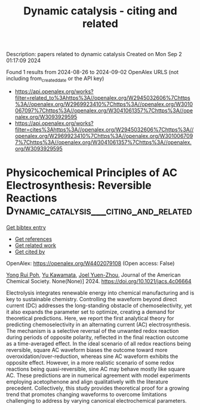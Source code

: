 #+TITLE: Dynamic catalysis - citing and related
Description: papers related to dynamic catalysis
Created on Mon Sep  2 01:17:09 2024

Found 1 results from 2024-08-26 to 2024-09-02
OpenAlex URLS (not including from_created_date or the API key)
- [[https://api.openalex.org/works?filter=related_to%3Ahttps%3A//openalex.org/W2945032606%7Chttps%3A//openalex.org/W2969923410%7Chttps%3A//openalex.org/W3010067097%7Chttps%3A//openalex.org/W3041061357%7Chttps%3A//openalex.org/W3093929595]]
- [[https://api.openalex.org/works?filter=cites%3Ahttps%3A//openalex.org/W2945032606%7Chttps%3A//openalex.org/W2969923410%7Chttps%3A//openalex.org/W3010067097%7Chttps%3A//openalex.org/W3041061357%7Chttps%3A//openalex.org/W3093929595]]

* Physicochemical Principles of AC Electrosynthesis: Reversible Reactions  :Dynamic_catalysis___citing_and_related:
:PROPERTIES:
:UUID: https://openalex.org/W4402079108
:TOPICS: Electrochemical Detection of Heavy Metal Ions, Electrocatalysis for Energy Conversion, Breath Analysis Technology
:PUBLICATION_DATE: 2024-08-30
:END:    
    
[[elisp:(doi-add-bibtex-entry "https://doi.org/10.1021/jacs.4c06664")][Get bibtex entry]] 

- [[elisp:(progn (xref--push-markers (current-buffer) (point)) (oa--referenced-works "https://openalex.org/W4402079108"))][Get references]]
- [[elisp:(progn (xref--push-markers (current-buffer) (point)) (oa--related-works "https://openalex.org/W4402079108"))][Get related work]]
- [[elisp:(progn (xref--push-markers (current-buffer) (point)) (oa--cited-by-works "https://openalex.org/W4402079108"))][Get cited by]]

OpenAlex: https://openalex.org/W4402079108 (Open access: False)
    
[[https://openalex.org/A5056946387][Yong Rui Poh]], [[https://openalex.org/A5068620047][Yu Kawamata]], [[https://openalex.org/A5054454592][Joel Yuen-Zhou]], Journal of the American Chemical Society. None(None)] 2024. https://doi.org/10.1021/jacs.4c06664 
     
Electrolysis integrates renewable energy into chemical manufacturing and is key to sustainable chemistry. Controlling the waveform beyond direct current (DC) addresses the long-standing obstacle of chemoselectivity, yet it also expands the parameter set to optimize, creating a demand for theoretical predictions. Here, we report the first analytical theory for predicting chemoselectivity in an alternating current (AC) electrosynthesis. The mechanism is a selective reversal of the unwanted redox reaction during periods of opposite polarity, reflected in the final reaction outcome as a time-averaged effect. In the ideal scenario of all redox reactions being reversible, square AC waveform biases the outcome toward more overoxidation/over-reduction, whereas sine AC waveform exhibits the opposite effect. However, in a more realistic scenario of some redox reactions being quasi-reversible, sine AC may behave mostly like square AC. These predictions are in numerical agreement with model experiments employing acetophenone and align qualitatively with the literature precedent. Collectively, this study provides theoretical proof for a growing trend that promotes changing waveforms to overcome limitations challenging to address by varying canonical electrochemical parameters.    

    
